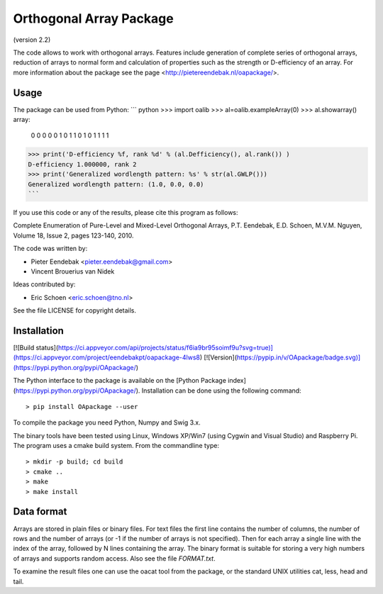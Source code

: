 Orthogonal Array Package
========================

(version 2.2)

The code allows to work with orthogonal arrays. Features include generation of complete series of orthogonal arrays, 
reduction of arrays to normal form and calculation of properties such as the strength or D-efficiency of an array.
For more information about the package see the page <http://pietereendebak.nl/oapackage/>.

Usage
-------

The package can be used from Python:
``` python
>>> import oalib
>>> al=oalib.exampleArray(0)
>>> al.showarray()
array: 
  0   0
  0   0
  0   1
  0   1
  1   0
  1   0
  1   1
  1   1
>>> print('D-efficiency %f, rank %d' % (al.Defficiency(), al.rank()) )
D-efficiency 1.000000, rank 2
>>> print('Generalized wordlength pattern: %s' % str(al.GWLP()))
Generalized wordlength pattern: (1.0, 0.0, 0.0)
```

If you use this code or any of the results, please cite this program as follows:

Complete Enumeration of Pure-Level and Mixed-Level Orthogonal Arrays, P.T. Eendebak, E.D. Schoen, M.V.M. Nguyen, Volume 18, Issue 2, pages 123-140, 2010.

The code was written by:

* Pieter Eendebak <pieter.eendebak@gmail.com>
* Vincent Brouerius van Nidek

Ideas contributed by:

* Eric Schoen <eric.schoen@tno.nl>

See the file LICENSE for copyright details.

Installation
------------

[![Build status](https://ci.appveyor.com/api/projects/status/f6ia9br95soimf9u?svg=true)](https://ci.appveyor.com/project/eendebakpt/oapackage-4lws8)
[![Version](https://pypip.in/v/OApackage/badge.svg)](https://pypi.python.org/pypi/OApackage/)

The Python interface to the package is available on the [Python Package index](https://pypi.python.org/pypi/OApackage/).
Installation can be done using the following command::


> pip install OApackage --user

To compile the package you need Python, Numpy and Swig 3.x.

The binary tools have been tested using Linux, Windows XP/Win7 (using Cygwin and Visual Studio) and Raspberry Pi.
The program uses a cmake build system. From the commandline type::

> mkdir -p build; cd build
> cmake ..
> make
> make install


Data format
-----------

Arrays are stored in plain files or binary files. For text files the first line contains the number of columns, the number of rows and the number of arrays (or -1 if the number of arrays is not specified). Then for each array a single line with the index of the array, followed by N lines containing the array. The binary format is suitable for storing a very high numbers of arrays and supports random access. Also see the file `FORMAT.txt`.

To examine the result files one can use the oacat tool from the package, or the standard UNIX utilities cat, less, head and tail.








